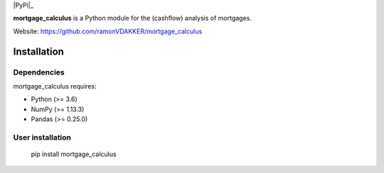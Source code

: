 .. -*- mode: rst -*-

|CircleCI|_  |PyPi|_ 


.. |CircleCI| image:: https://circleci.com/gh/ramonVDAKKER/mortgage_calculus/main.svg?style=shield&circle-token=:circle-token
.. _CircleCI: https://circleci.com/gh/ramonVDAKKER/mortgage_calculus


.. |PythonMinVersion| replace:: 3.6
.. |NumPyMinVersion| replace:: 1.13.3
.. |PandasMinVersion| replace:: 0.25.0
.. |PytestMinVersion| replace:: 5.0.1


**mortgage_calculus** is a Python module for the (cashflow) analysis of mortgages.

Website: https://github.com/ramonVDAKKER/mortgage_calculus

Installation
------------

Dependencies
~~~~~~~~~~~~

mortgage_calculus requires:

- Python (>= |PythonMinVersion|)
- NumPy (>= |NumPyMinVersion|)
- Pandas (>= |PandasMinVersion|)

User installation
~~~~~~~~~~~~~~~~~

    pip install mortgage_calculus
